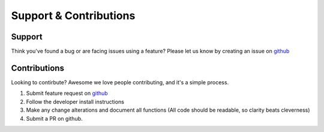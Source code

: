 .. _supportAndContributions:

Support & Contributions
=======


Support
-------

Think you've found a bug or are facing issues using a feature? Please let us know by creating an issue on `github <https://github.com/py4dstem/py4DSTEM/issues>`_


Contributions
-------------
Looking to contirbute? Awesome we love people contributing, and it's a simple process. 

#. Submit feature request on `github <https://github.com/py4dstem/py4DSTEM/issues>`_ 
#. Follow the developer install instructions 
#. Make any change alterations and document all functions (All code should be readable, so clarity beats cleverness)
#. Submit a PR on github. 


.. .. raw:: html
    
..     <style>

..         .spin {
            
..             display: table; 
..             margin: 0 auto;
..             text-align: left

..         }
..         .spin .spin-li {
..             list-style: none;
..             color: green;
..             float: left;
..             font-size: 5vw;
..             font-family: VT323, monospace;
..             transition: 0.8s;
..             text-shadow: #A3A3A3 -5px 3px 3px;
..         }

..         .spin:hover .spin-li {
..             transform: rotateY(360deg);
..         }
..     </style>
..     <center>
..         <ul class="spin">
..             <li class="spin-li" style="color:#ff0000">P</li>
..             <li class="spin-li" style="color:#ffff00">R</li>
..             <li class="spin-li" style="color:#00ff00;">O</li>
..             <li class="spin-li" style="color:#00ffff;">F</li>
..             <li class="spin-li" style="color:#0000ff;">I</li>
..             <li class="spin-li" style="color:#ff00ff;">T</li>
..         </ul>
..     </center>